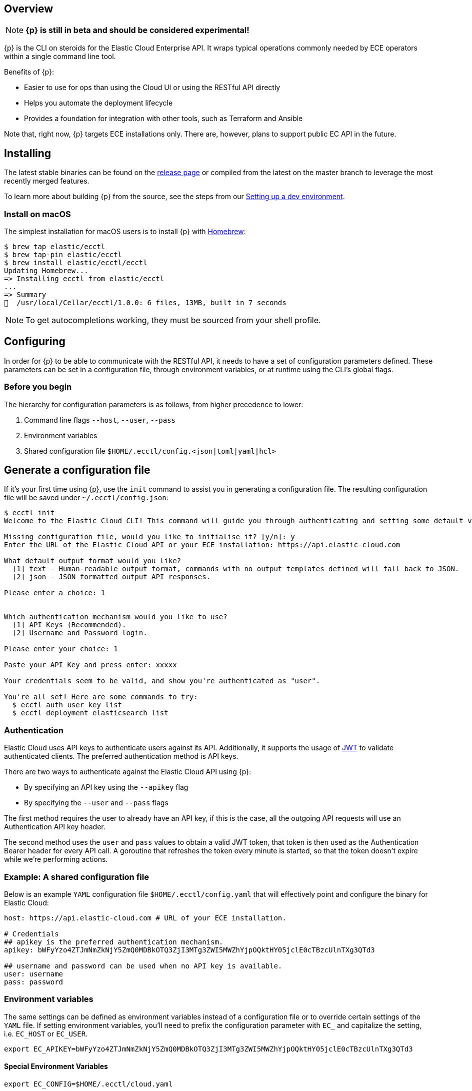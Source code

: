 [id="{p}-overview"]
== Overview

NOTE: **{p} is still in beta and should be considered experimental!**

{p} is the CLI on steroids for the Elastic Cloud Enterprise API. It wraps
typical operations commonly needed by ECE operators within a
single command line tool.

Benefits of {p}:

* Easier to use for ops than using the Cloud UI or using the RESTful API directly
* Helps you automate the deployment lifecycle
* Provides a foundation for integration with other tools, such as Terraform and Ansible

Note that, right now, {p} targets ECE installations only. There are, however, plans
to support public EC API in the future.

[id="{p}-installing"]
== Installing

The latest stable binaries can be found on the
https://github.com/elastic/ecctl/releases[release page] or compiled from
the latest on the master branch to leverage the most recently merged
features. 

To learn more about building {p} from the source, see
the steps from our link:https://github.com/elastic/ecctl/blob/master/CONTRIBUTING.md#setting-up-a-dev-environment[Setting up a dev environment].

[float]
[id="{p}-installing-macos"]
=== Install on macOS

The simplest installation for macOS users is to install {p} with
link:https://brew.sh/[Homebrew]:

[source]
----
$ brew tap elastic/ecctl
$ brew tap-pin elastic/ecctl
$ brew install elastic/ecctl/ecctl
Updating Homebrew...
=> Installing ecctl from elastic/ecctl
...
=> Summary
🍺  /usr/local/Cellar/ecctl/1.0.0: 6 files, 13MB, built in 7 seconds
----

NOTE: To get autocompletions working, they must be sourced from your shell profile.

////
[float]
[id="{p}-installing-linux"]
== Install on Linux

// NR TO DO with info from https://github.com/elastic/cloud-cli#linux-based-os
 
The simplest installation for Linux-based users is to install ecl with apt-get. We are hosting ecl binaries in a temporary apt repository so you need to do the following:

[source,console]
----
$ echo "deb [trusted=yes] https://s3.us-east-2.amazonaws.com/cloud-soteria-apt-repo stable main" >> etc/apt/sources.list.d/myrepo.list
$ apt-get install ece-ctl -y
The following NEW packages will be installed:
  ece-ctl
0 upgraded, 1 newly installed, 0 to remove and 16 not upgraded.
Need to get 4379 kB of archives.
After this operation, 13.8 MB of additional disk space will be used.
Get:1 https://s3.us-east-2.amazonaws.com/cloud-soteria-apt-repo/ stable/main ece-ctl amd64 0.12.0 [4379 kB]
debconf: delaying package configuration, since apt-utils is not installed
Fetched 4379 kB in 4s (1052 kB/s)
dpkg: warning: parsing file '/var/lib/dpkg/tmp.ci/control' near line 11 package 'ece-ctl':
 missing maintainer
Selecting previously unselected package ece-ctl.
(Reading database ... 7965 files and directories currently installed.)
Preparing to unpack .../ece-ctl_0.12.0_amd64.deb ...
Unpacking ece-ctl (0.12.0) ...
dpkg: warning: parsing file '/var/lib/dpkg/status' near line 1607 package 'ece-ctl':
 missing maintainer
Setting up ece-ctl (0.12.0) ...
dpkg: warning: parsing file '/var/lib/dpkg/status' near line 1607 package 'ece-ctl':
 missing maintainer
----
 
////

[id="{p}-configuring"]
== Configuring

In order for {p} to be able to communicate with the RESTful API, it needs
to have a set of configuration parameters defined.
These parameters can be set in a configuration file, through environment
variables, or at runtime using the CLI’s global flags.

[float]
=== Before you begin
The hierarchy for configuration parameters is as follows, from higher precedence to lower:

. Command line flags `--host`, `--user`, `--pass`
. Environment variables
. Shared configuration file
`$HOME/.ecctl/config.<json|toml|yaml|hcl>`

[float]
== Generate a configuration file

If it’s your first time using {p}, use the `init` command to assist you in generating a configuration file. The resulting configuration file will be saved under `~/.ecctl/config.json`:

[source]
----
$ ecctl init
Welcome to the Elastic Cloud CLI! This command will guide you through authenticating and setting some default values.

Missing configuration file, would you like to initialise it? [y/n]: y
Enter the URL of the Elastic Cloud API or your ECE installation: https://api.elastic-cloud.com

What default output format would you like?
  [1] text - Human-readable output format, commands with no output templates defined will fall back to JSON.
  [2] json - JSON formatted output API responses.

Please enter a choice: 1


Which authentication mechanism would you like to use?
  [1] API Keys (Recommended).
  [2] Username and Password login.

Please enter your choice: 1

Paste your API Key and press enter: xxxxx

Your credentials seem to be valid, and show you're authenticated as "user".

You're all set! Here are some commands to try:
  $ ecctl auth user key list
  $ ecctl deployment elasticsearch list
----

[id="{p}-authentication"]
=== Authentication

Elastic Cloud uses API keys to authenticate users against its API.
Additionally, it supports the usage of https://jwt.io/[JWT] to validate
authenticated clients. The preferred authentication method is API keys.

There are two ways to authenticate against the Elastic Cloud API using
{p}:

* By specifying an API key using the `--apikey` flag
* By specifying the `--user` and `--pass` flags

The first method requires the user to already have an API key, if this
is the case, all the outgoing API requests will use an Authentication
API key header.

The second method uses the `user` and `pass` values to obtain a
valid JWT token, that token is then used as the Authentication
Bearer header for every API call. A goroutine that refreshes the token
every minute is started, so that the token doesn’t expire while we’re
performing actions.

[id="{p}-example-shared-configuration-file"]
=== Example: A shared configuration file

Below is an example `YAML` configuration file
`$HOME/.ecctl/config.yaml` that will effectively point and configure
the binary for Elastic Cloud:

[source,yaml]
----
host: https://api.elastic-cloud.com # URL of your ECE installation.

# Credentials
## apikey is the preferred authentication mechanism.
apikey: bWFyYzo4ZTJmNmZkNjY5ZmQ0MDBkOTQ3ZjI3MTg3ZWI5MWZhYjpOQktHY05jclE0cTBzcUlnTXg3QTd3

## username and password can be used when no API key is available.
user: username
pass: password
----

[id="{p}-environment-variables"]
=== Environment variables

The same settings can be defined as environment variables instead of a
configuration file or to override certain settings of the `YAML` file.
If setting environment variables, you’ll need to prefix the
configuration parameter with `EC_` and capitalize the setting,
i.e. `EC_HOST` or `EC_USER`.

[source,sh]
----
export EC_APIKEY=bWFyYzo4ZTJmNmZkNjY5ZmQ0MDBkOTQ3ZjI3MTg3ZWI5MWZhYjpOQktHY05jclE0cTBzcUlnTXg3QTd3
----

[float]
[id="{p}-special-environment-variables"]
==== Special Environment Variables

[source,sh]
----
export EC_CONFIG=$HOME/.ecctl/cloud.yaml
----

[id="{p}-multiple-configuration-files"]
=== Multiple configuration files

{p} supports having multiple configuration files out of the box.
This allows for easy management of multiple environments or specialized
targets. By default it will use
`$HOME/.ecctl/config.<json|toml|yaml|hcl>`, but when the `--config`
flag is specified, it will append the `--config` name to the file:

[source]
----
# Default behaviour
$ ecctl version
# will use ~/.ecctl/config.yaml

# When an environment is specified, the configuration file used will change
$ ecctl version --config ece
# will use ~/.ecctl/ece.yaml
----

[id="{p}-output-format"]
=== Output format

The `--output` flag allows for the response to be presented in a
particular way (see `ecctl help` for an updated list of allowed
formats). The default formatter behavior is to fallback to `json` when
there’s no _text_ format template or if the formatting fails.

[id="{p}-custom-formatting"]
=== Custom formatting

{p} supports a global `--format` flag which can be passed to any
existing command or subcommand. Using the `--format` flag allows you
to obtain a specific part of a command response that might not have been
shown before with the default `--output=text`. The `--format`
internally uses Go templates which means that you can use the power of
the Go built-in
https://golang.org/pkg/text/template/[`text/templates`] on demand.

[id="{p}-examples"]
== Usage examples

Obtaining the ID, Version and health status

[source]
----
$ ecctl elasticsearch list --format '{{.ClusterID}} {{.PlanInfo.Current.Plan.Elasticsearch.Version}} {{.Healthy}}'
a2c4f423c1014941b75a48292264dd25 6.7.0 true
a4f29ff3ba554e69a1e1b40c3ee1b6e3 6.7.0 true
5e29960763ef496ea8cf6a5371328a6a 6.7.0 true
53023f28d68b4b329d9d913f110709d2 6.7.0 true
----

Since the template is executed we can also embed logic inside of the
template to filter the results.

[source]
----
$ export EC_FORMAT='{{range .Elasticsearch.DefaultPlugins}}{{if eq . "discovery-file" }}{{$.Version}}{{end}}{{end}}'
# Since the template is executed on every item of the list, filter the empty lines to have a cleaner output.
$ ecctl stack list --format "${EC_FORMAT}" | sed '/^\s*$/d'


6.2.3
$ unset EC_FORMAT
----

[id="{p}-command-reference"]
== Command reference

See link:https://github.com/elastic/ecctl/blob/master/docs/ecctl.md[ecctl command reference].

[id="{p}-contributing"]
== Contributing

If you are interested in becoming a part of this project, take a look at link:https://github.com/elastic/ecctl/blob/master/CONTRIBUTING.md[Contributing to ecctl].

////
[id="{p}-release-process"]
== Release Process

See the link:https://github.com/elastic/ecctl/blob/master/developer_docs/RELEASE.md[release guide].
////